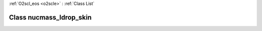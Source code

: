 :ref:`O2scl_eos <o2scle>` : :ref:`Class List`

.. _nucmass_ldrop_skin:

Class nucmass_ldrop_skin
========================

.. doxygenclass:: o2scl::nucmass_ldrop_skin

